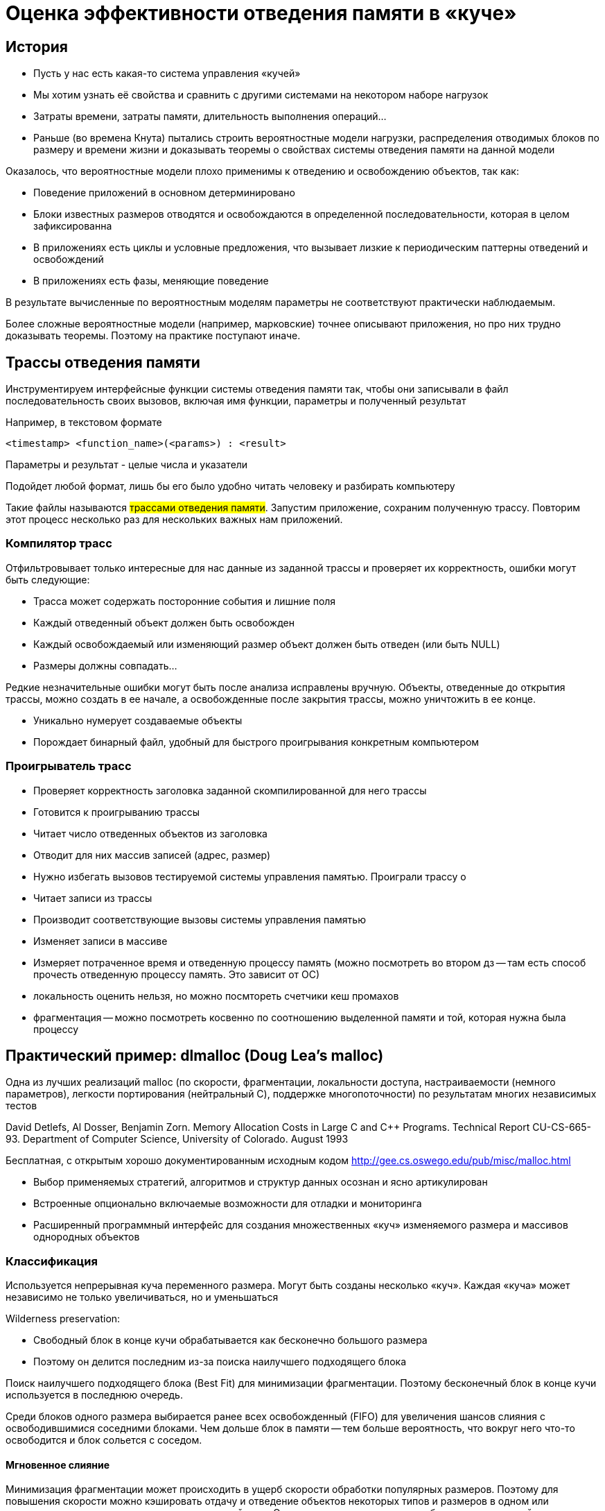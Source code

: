 = Оценка эффективности отведения памяти в «куче» 

== История
* Пусть у нас есть какая-то система управления
«кучей»
* Мы хотим узнать её свойства и сравнить с
другими системами на некотором наборе
нагрузок
* Затраты времени, затраты памяти, длительность
выполнения операций...
* Раньше (во времена Кнута) пытались строить вероятностные модели нагрузки, распределения отводимых блоков по размеру и
времени жизни и доказывать теоремы о свойствах системы отведения памяти на данной модели

Оказалось, что вероятностные модели плохо
применимы к отведению и освобождению
объектов, так как:

*  Поведение приложений в основном
детерминировано
*  Блоки известных размеров отводятся и
освобождаются в определенной
последовательности, которая в целом зафиксированна
* В приложениях есть циклы и условные предложения, что вызывает лизкие к периодическим паттерны отведений и
освобождений
* В приложениях есть фазы, меняющие поведение

В результате вычисленные по вероятностным моделям параметры не соответствуют практически наблюдаемым. 

Более сложные вероятностные модели (например,
марковские) точнее описывают приложения, но про
них трудно доказывать теоремы. Поэтому на практике поступают иначе.

== Трассы отведения памяти
Инструментируем интерфейсные функции системы
отведения памяти так, чтобы они записывали в
файл последовательность своих вызовов, включая
имя функции, параметры и полученный результат

Например, в текстовом формате

```
<timestamp> <function_name>(<params>) : <result>
```

Параметры и результат - целые числа и указатели

Подойдет любой формат, лишь бы его было
удобно читать человеку и разбирать компьютеру

Такие файлы называются #трассами отведения памяти#. Запустим приложение, сохраним полученную трассу. Повторим этот процесс несколько раз для
нескольких важных нам приложений.

=== Компилятор трасс

Отфильтровывает только интересные для нас
данные из заданной трассы и проверяет их корректность, ошибки могут быть следующие: 

* Трасса может содержать посторонние события и
лишние поля
* Каждый отведенный объект должен быть
освобожден
* Каждый освобождаемый или изменяющий размер
объект должен быть отведен (или быть NULL)
* Размеры должны совпадать...


Редкие незначительные ошибки могут быть после
анализа исправлены вручную. Объекты, отведенные до открытия трассы, можно создать в ее начале, а освобожденные после закрытия трассы, можно уничтожить в ее конце.

* Уникально нумерует создаваемые объекты
* Порождает бинарный файл, удобный для быстрого
проигрывания конкретным компьютером

=== Проигрыватель трасс
* Проверяет корректность заголовка заданной
скомпилированной для него трассы
* Готовится к проигрыванию трассы
* Читает число отведенных объектов из заголовка
* Отводит для них массив записей (адрес, размер)


* Нужно избегать вызовов тестируемой системы
управления памятью. Проиграли трассу о


* Читает записи из трассы
* Производит соответствующие вызовы системы
управления памятью
* Изменяет записи в массиве
* Измеряет потраченное время и отведенную
процессу память (можно посмотреть во втором дз -- там есть способ прочесть отведенную процессу память. Это зависит от ОС)

* локальность оценить нельзя, но можно посмтореть счетчики кеш промахов
* фрагментация -- можно посмотреть косвенно по соотношению выделенной памяти и той, которая нужна была процессу

== Практический пример: dlmalloc (Doug Lea's malloc)
Одна из лучших реализаций malloc (по скорости, фрагментации, локальности доступа, настраиваемости (немного параметров), легкости портирования (нейтральный C), поддержке многопоточности) по результатам многих независимых тестов

David Detlefs, Al Dosser, Benjamin Zorn. Memory Allocation Costs in Large C and C++ Programs. Technical Report CU-CS-665-93. Department of Computer Science, University of Colorado. August 1993

Бесплатная, с открытым хорошо
документированным исходным кодом
http://gee.cs.oswego.edu/pub/misc/malloc.html

* Выбор применяемых стратегий, алгоритмов и структур данных осознан и ясно артикулирован 
* Встроенные опционально включаемые возможности для отладки и мониторинга
* Расширенный программный интерфейс для создания множественных «куч» изменяемого размера и массивов однородных объектов

=== Классификация 
Используется непрерывная куча переменного размера. Могут быть созданы несколько «куч». Каждая «куча» может независимо не только увеличиваться, но и уменьшаться

Wilderness preservation:

* Свободный блок в конце кучи обрабатывается как бесконечно большого размера
* Поэтому он делится последним из-за поиска наилучшего подходящего блока

Поиск наилучшего подходящего блока (Best Fit) для минимизации фрагментации. Поэтому бесконечный блок в конце кучи используется в последнюю очередь.

Среди блоков одного размера выбирается ранее всех освобожденный (FIFO) для увеличения шансов слияния с освободившимися соседними блоками. Чем дольше блок в памяти -- тем больше вероятность, что вокруг него что-то освободится и блок сольется с соседом.

==== Мгновенное слияние
Минимизация фрагментации может происходить в ущерб скорости
обработки популярных размеров. Поэтому для повышения скорости можно кэшировать отдачу и отведение объектов некоторых типов и размеров в
одном или нескольких пулах, реализованных поверх
данной кучи. Эти пулы должны учитывать особенности
конкретной программы

==== Преимущественное деление
Если блок точного размера не найден, сначала пытаемся делить последний (по времени) делившийся блок. За счет этого увеличивается локальность последовательных
отведений.

==== Параметры алгоритма: Классы размеров блоков
Выравнивание блоков — двойное слово (8 байт). Блоки разделяются по размеру на маленькие, большие и огромные

* Минимальный размер большого блока 256 байт
* Минимальный размер огромного блока 1 МБ

Эти размеры управляются константами времени компиляции и могут быть изменены. К блокам разного размера применяются разные механизмы. В свободных блоках разного размера хранятся по-разному устроенные служебные данные. Огромные блоки отводятся (освобождаются) отдельными вызовами mmap (munmap).

===== Маленькие блоки
Минимальный размер
определяется структурой
свободного блока - 4 слова

Блоки разделяются на классы
размеров от минимального
маленького блока (16 байт) с
шагом в округление (8 байт)
до минимального большого,
не включая его (256-8=248)

В пределах каждого класса размеров *свободные* блоки объединяются в двусвязный циклический список. Удаление из него происходит при отведении блока или слиянии его с соседним блоком того же или другого размера (используется метод граничных признаков).

image::media/little_block.png[]

===== Большие блоки 
Блоки разделяются на классы по логарифму размера round_down(log2(размер)) от 8 до 31 включительно
* В пределах класса блоки организованы в двоичное префиксное дерево (бор, trie).
* Блоки одного размера связаны в двусвязный циклический список
* Best Fit
* Если блоков найденного размера несколько, из них
выбирается тот, который раньше всех добавлен в
дерево

image::media/big_block.png[]